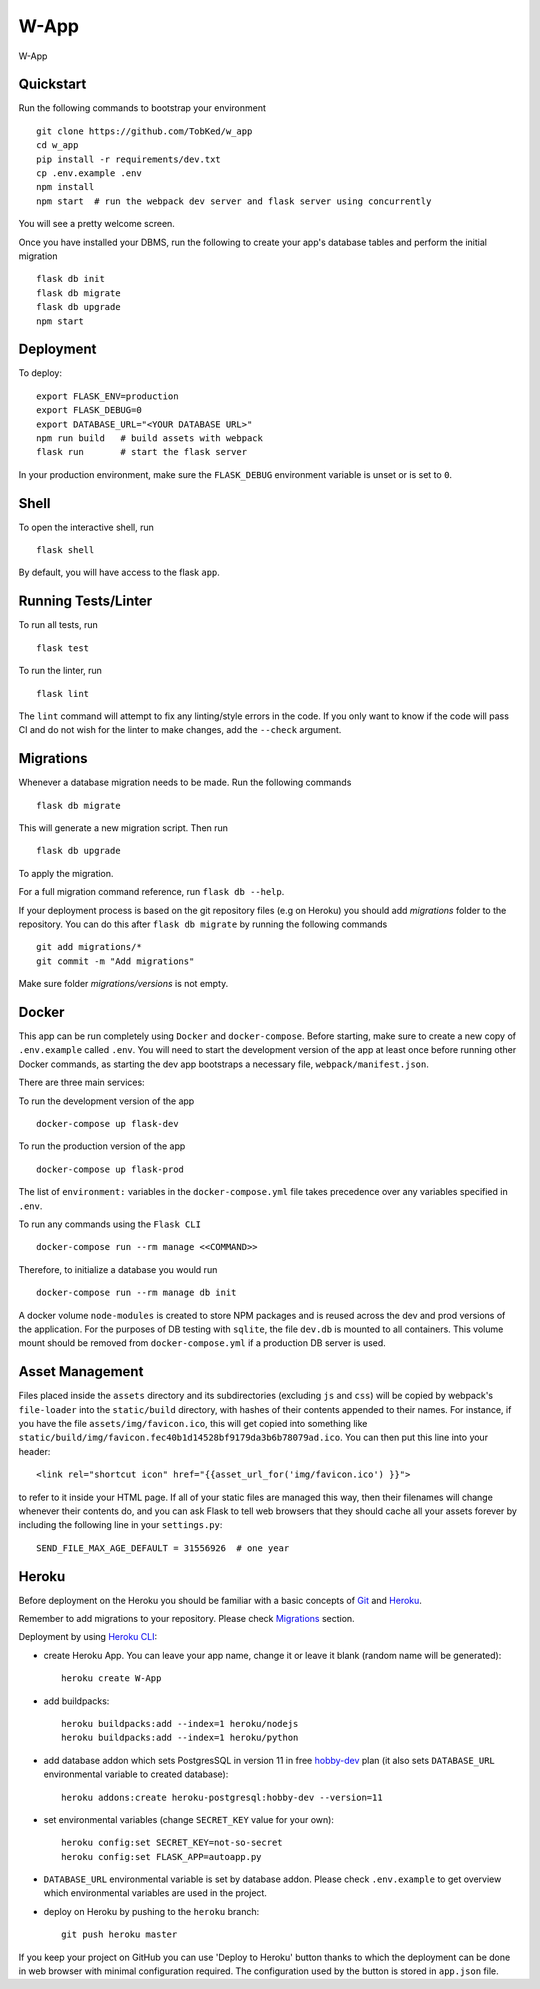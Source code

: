 ===============================
W-App
===============================

.. image:: https://travis-ci.org/TobKed/W-App.svg?branch=master
    :target: https://travis-ci.org/TobKed/W-App
    :alt: Build Status

W-App


Quickstart
----------

Run the following commands to bootstrap your environment ::

    git clone https://github.com/TobKed/w_app
    cd w_app
    pip install -r requirements/dev.txt
    cp .env.example .env
    npm install
    npm start  # run the webpack dev server and flask server using concurrently

You will see a pretty welcome screen.

Once you have installed your DBMS, run the following to create your app's
database tables and perform the initial migration ::

    flask db init
    flask db migrate
    flask db upgrade
    npm start


Deployment
----------

To deploy::

    export FLASK_ENV=production
    export FLASK_DEBUG=0
    export DATABASE_URL="<YOUR DATABASE URL>"
    npm run build   # build assets with webpack
    flask run       # start the flask server

In your production environment, make sure the ``FLASK_DEBUG`` environment
variable is unset or is set to ``0``.


Shell
-----

To open the interactive shell, run ::

    flask shell

By default, you will have access to the flask ``app``.


Running Tests/Linter
--------------------

To run all tests, run ::

    flask test

To run the linter, run ::

    flask lint

The ``lint`` command will attempt to fix any linting/style errors in the code. If you only want to know if the code will pass CI and do not wish for the linter to make changes, add the ``--check`` argument.

Migrations
----------

Whenever a database migration needs to be made. Run the following commands ::

    flask db migrate

This will generate a new migration script. Then run ::

    flask db upgrade

To apply the migration.

For a full migration command reference, run ``flask db --help``.

If your deployment process is based on the git repository files (e.g on Heroku) you should add `migrations` folder to the repository.
You can do this after ``flask db migrate`` by running the following commands ::

    git add migrations/*
    git commit -m "Add migrations"

Make sure folder `migrations/versions` is not empty.


Docker
------

This app can be run completely using ``Docker`` and ``docker-compose``. Before starting, make sure to create a new copy of ``.env.example`` called ``.env``. You will need to start the development version of the app at least once before running other Docker commands, as starting the dev app bootstraps a necessary file, ``webpack/manifest.json``.

There are three main services:

To run the development version of the app ::

    docker-compose up flask-dev

To run the production version of the app ::

    docker-compose up flask-prod

The list of ``environment:`` variables in the ``docker-compose.yml`` file takes precedence over any variables specified in ``.env``.

To run any commands using the ``Flask CLI`` ::

    docker-compose run --rm manage <<COMMAND>>

Therefore, to initialize a database you would run ::

    docker-compose run --rm manage db init

A docker volume ``node-modules`` is created to store NPM packages and is reused across the dev and prod versions of the application. For the purposes of DB testing with ``sqlite``, the file ``dev.db`` is mounted to all containers. This volume mount should be removed from ``docker-compose.yml`` if a production DB server is used.


Asset Management
----------------

Files placed inside the ``assets`` directory and its subdirectories
(excluding ``js`` and ``css``) will be copied by webpack's
``file-loader`` into the ``static/build`` directory, with hashes of
their contents appended to their names.  For instance, if you have the
file ``assets/img/favicon.ico``, this will get copied into something
like
``static/build/img/favicon.fec40b1d14528bf9179da3b6b78079ad.ico``.
You can then put this line into your header::

    <link rel="shortcut icon" href="{{asset_url_for('img/favicon.ico') }}">

to refer to it inside your HTML page.  If all of your static files are
managed this way, then their filenames will change whenever their
contents do, and you can ask Flask to tell web browsers that they
should cache all your assets forever by including the following line
in your ``settings.py``::

    SEND_FILE_MAX_AGE_DEFAULT = 31556926  # one year

Heroku
------

Before deployment on the Heroku you should be familiar with a basic concepts of `Git <https://git-scm.com/>`_ and `Heroku <https://heroku.com/>`_.

Remember to add migrations to your repository. Please check `Migrations`_ section.

Deployment by using `Heroku CLI <https://devcenter.heroku.com/articles/heroku-cli>`_:

* create Heroku App. You can leave your app name, change it or leave it blank (random name will be generated)::

    heroku create W-App

* add buildpacks::

    heroku buildpacks:add --index=1 heroku/nodejs
    heroku buildpacks:add --index=1 heroku/python

* add database addon which sets PostgresSQL in version 11 in free `hobby-dev <https://elements.heroku.com/addons/heroku-postgresql#hobby-dev>`_ plan (it also sets ``DATABASE_URL`` environmental variable to created database)::

    heroku addons:create heroku-postgresql:hobby-dev --version=11

* set environmental variables (change ``SECRET_KEY`` value for your own)::

    heroku config:set SECRET_KEY=not-so-secret
    heroku config:set FLASK_APP=autoapp.py

*   ``DATABASE_URL`` environmental variable is set by database addon.
    Please check ``.env.example`` to get overview which environmental variables are used in the project.

* deploy on Heroku by pushing to the ``heroku`` branch::

    git push heroku master

If you keep your project on GitHub you can use 'Deploy to Heroku' button thanks to which the deployment can be done in web browser with minimal configuration required.
The configuration used by the button is stored in ``app.json`` file.

.. raw:: html

    <a href="https://heroku.com/deploy"><img src="https://www.herokucdn.com/deploy/button.svg" title="Deploy" alt="Deploy"></a>
